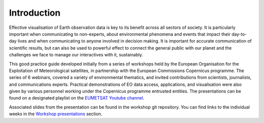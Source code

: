 Introduction
============

Effective visualisation of Earth observation data is key to its benefit across all sectors of society. It is particularly important when communicating to non-experts, about environmental phenomena and events that impact their day-to-day lives and when communicating to anyone involved in decision making. It is important for accurate communication of scientific results, but can also be used to powerful effect to connect the general public with our planet and the challenges we face to manage our interactives with it, sustainably. 

This good practice guide developed initially from a series of workshops held by the European Organisation for the Exploitation of Meteorological satellites, in partnership with the European Commissions Copernicus programme. The series of 6 webinars, covered a variety of environmental thematics, and invited contributions from scientists, journalists, and communications experts. Practical demonstrations of EO data access, applications, and visualisation were also given by various personnel working under the Copernicus programme entrusted entities. The presentations can be found on a designated playlist on the `EUMETSAT Youtube channel <https://www.youtube.com/playlist?list=PLOQg9n6Apif1BlpT808l8EdgHMndNhNlT>`_. 

..  youtube:: mDh1Ty_j5KI

..  youtube:: dQw4w9WgXcQ

Associated slides from the presentation can be found in the workshop git repository. You can find links to the individual weeks in the `Workshop presentations <../09_workshop_presentations.rst>`_ section.


